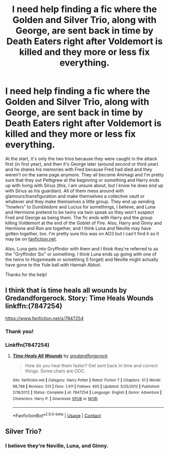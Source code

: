 #+TITLE: I need help finding a fic where the Golden and Silver Trio, along with George, are sent back in time by Death Eaters right after Voldemort is killed and they more or less fix everything.

* I need help finding a fic where the Golden and Silver Trio, along with George, are sent back in time by Death Eaters right after Voldemort is killed and they more or less fix everything.
:PROPERTIES:
:Author: CyberWolfWrites
:Score: 6
:DateUnix: 1598251880.0
:DateShort: 2020-Aug-24
:FlairText: What's That Fic?
:END:
At the start, it's only the two trios because they were caught in the attack first (in first year), and then it's George later (around second or third year) and he shares his memories with Fred because Fred had died and they weren't on the same page anymore. They all become Animagi and I'm pretty sure that they out Pettigrew at the beginning or something and Harry ends up with living with Sirius (this, I am unsure about, but I know he does end up with Sirius as his guardian). All of them mess around with glamours/transfiguration and make themselves a collective vault or whatever and they make themselves a little group. They end up sending "howlers" to Dumbledore and Lucius for somethings, I believe, and Luna and Hermione pretend to be twins via twin speak so they won't suspect Fred and George as being them. The fic ends with Harry and the group killing Voldemort at the end of the Goblet of Fire. Also, Harry and Ginny and Hermione and Ron are together, and I think Luna and Neville may have gotten together, too. I'm pretty sure this was on AO3 but I can't find it so it may be on [[https://fanfiction.net][fanfiction.net]].

Also, Luna gets into Gryffindor with them and I think they're referred to as the "Gryffindor Six" or something. I think Luna ends up going with one of the twins to Hogsmeade or something (I forget) and Neville might actually have gone to the Yule ball with Hannah Abbot.

Thanks for the help!


** I think that is time heals all wounds by Gredandforgerock. Story: Time Heals Wounds linkffn:(7847254)

[[https://www.fanfiction.net/s/7847254]]
:PROPERTIES:
:Author: Gilrand
:Score: 3
:DateUnix: 1598262264.0
:DateShort: 2020-Aug-24
:END:

*** Thank you!
:PROPERTIES:
:Author: CyberWolfWrites
:Score: 1
:DateUnix: 1598329569.0
:DateShort: 2020-Aug-25
:END:


*** Linkffn(7847254)
:PROPERTIES:
:Author: rohan62442
:Score: 1
:DateUnix: 1598372348.0
:DateShort: 2020-Aug-25
:END:

**** [[https://www.fanfiction.net/s/7847254/1/][*/Time Heals All Wounds/*]] by [[https://www.fanfiction.net/u/2421087/gredandforgerock][/gredandforgerock/]]

#+begin_quote
  How do you heal them faster? Get sent back in time and correct things. Some chars are OOC.
#+end_quote

^{/Site/:} ^{fanfiction.net} ^{*|*} ^{/Category/:} ^{Harry} ^{Potter} ^{*|*} ^{/Rated/:} ^{Fiction} ^{T} ^{*|*} ^{/Chapters/:} ^{31} ^{*|*} ^{/Words/:} ^{98,798} ^{*|*} ^{/Reviews/:} ^{513} ^{*|*} ^{/Favs/:} ^{1,411} ^{*|*} ^{/Follows/:} ^{605} ^{*|*} ^{/Updated/:} ^{5/25/2012} ^{*|*} ^{/Published/:} ^{2/18/2012} ^{*|*} ^{/Status/:} ^{Complete} ^{*|*} ^{/id/:} ^{7847254} ^{*|*} ^{/Language/:} ^{English} ^{*|*} ^{/Genre/:} ^{Adventure} ^{*|*} ^{/Characters/:} ^{Harry} ^{P.} ^{*|*} ^{/Download/:} ^{[[http://www.ff2ebook.com/old/ffn-bot/index.php?id=7847254&source=ff&filetype=epub][EPUB]]} ^{or} ^{[[http://www.ff2ebook.com/old/ffn-bot/index.php?id=7847254&source=ff&filetype=mobi][MOBI]]}

--------------

*FanfictionBot*^{2.0.0-beta} | [[https://github.com/FanfictionBot/reddit-ffn-bot/wiki/Usage][Usage]] | [[https://www.reddit.com/message/compose?to=tusing][Contact]]
:PROPERTIES:
:Author: FanfictionBot
:Score: 1
:DateUnix: 1598372370.0
:DateShort: 2020-Aug-25
:END:


** Silver Trio?
:PROPERTIES:
:Author: HellaHotLancelot
:Score: 1
:DateUnix: 1598302007.0
:DateShort: 2020-Aug-25
:END:

*** I believe they're Neville, Luna, and Ginny.
:PROPERTIES:
:Author: CyberWolfWrites
:Score: 2
:DateUnix: 1598323383.0
:DateShort: 2020-Aug-25
:END:

